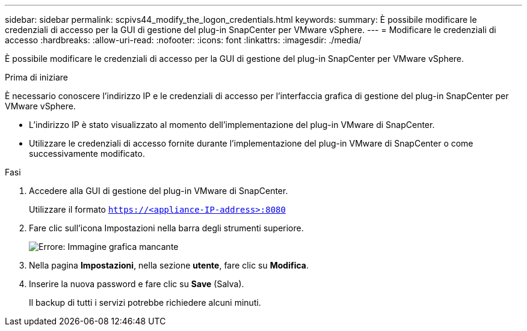 ---
sidebar: sidebar 
permalink: scpivs44_modify_the_logon_credentials.html 
keywords:  
summary: È possibile modificare le credenziali di accesso per la GUI di gestione del plug-in SnapCenter per VMware vSphere. 
---
= Modificare le credenziali di accesso
:hardbreaks:
:allow-uri-read: 
:nofooter: 
:icons: font
:linkattrs: 
:imagesdir: ./media/


[role="lead"]
È possibile modificare le credenziali di accesso per la GUI di gestione del plug-in SnapCenter per VMware vSphere.

.Prima di iniziare
È necessario conoscere l'indirizzo IP e le credenziali di accesso per l'interfaccia grafica di gestione del plug-in SnapCenter per VMware vSphere.

* L'indirizzo IP è stato visualizzato al momento dell'implementazione del plug-in VMware di SnapCenter.
* Utilizzare le credenziali di accesso fornite durante l'implementazione del plug-in VMware di SnapCenter o come successivamente modificato.


.Fasi
. Accedere alla GUI di gestione del plug-in VMware di SnapCenter.
+
Utilizzare il formato `https://<appliance-IP-address>:8080`

. Fare clic sull'icona Impostazioni nella barra degli strumenti superiore.
+
image:scpivs44_image28.jpg["Errore: Immagine grafica mancante"]

. Nella pagina *Impostazioni*, nella sezione *utente*, fare clic su *Modifica*.
. Inserire la nuova password e fare clic su *Save* (Salva).
+
Il backup di tutti i servizi potrebbe richiedere alcuni minuti.


